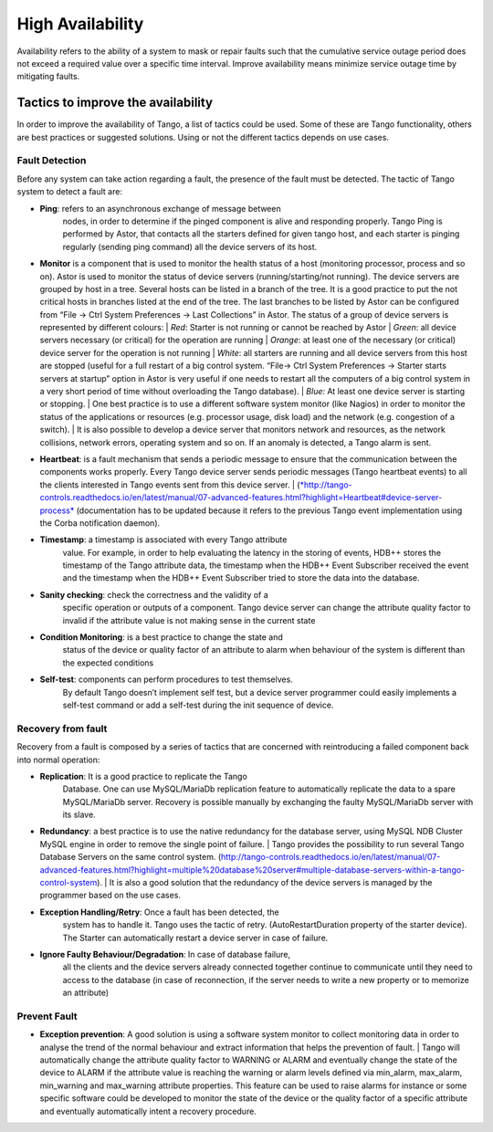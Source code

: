 .. _high_availability:

High Availability
=================

Availability refers to the ability of a system to mask or repair faults
such that the cumulative service outage period does not exceed a
required value over a specific time interval. Improve availability means
minimize service outage time by mitigating faults.

Tactics to improve the availability
-----------------------------------

In order to improve the availability of Tango, a list of tactics could
be used. Some of these are Tango functionality, others are best
practices or suggested solutions. Using or not the different tactics
depends on use cases.

Fault Detection
~~~~~~~~~~~~~~~

Before any system can take action regarding a fault, the presence of the
fault must be detected. The tactic of Tango system to detect a fault
are:

-  **Ping**: refers to an asynchronous exchange of message between
       nodes, in order to determine if the pinged component is alive and
       responding properly. Tango Ping is performed by Astor, that
       contacts all the starters defined for given tango host, and each
       starter is pinging regularly (sending ping command) all the
       device servers of its host.

-  | **Monitor** is a component that is used to monitor the health
         status of a host (monitoring processor, process and so on).
         Astor is used to monitor the status of device servers
         (running/starting/not running). The device servers are grouped
         by host in a tree. Several hosts can be listed in a branch of
         the tree. It is a good practice to put the not critical hosts
         in branches listed at the end of the tree. The last branches to
         be listed by Astor can be configured from “File → Ctrl System
         Preferences → Last Collections” in Astor. The status of a group
         of device servers is represented by different colours:
       | *Red*: Starter is not running or cannot be reached by Astor
       | *Green*: all device servers necessary (or critical) for the
         operation are running
       | *Orange*: at least one of the necessary (or critical) device
         server for the operation is not running
       | *White*: all starters are running and all device servers from
         this host are stopped (useful for a full restart of a big
         control system. “File→ Ctrl System Preferences → Starter starts
         servers at startup” option in Astor is very useful if one needs
         to restart all the computers of a big control system in a very
         short period of time without overloading the Tango database).
       | *Blue:* At least one device server is starting or stopping.
       | One best practice is to use a different software system monitor
         (like Nagios) in order to monitor the status of the
         applications or resources (e.g. processor usage, disk load) and
         the network (e.g. congestion of a switch).
       | It is also possible to develop a device server that monitors
         network and resources, as the network collisions, network
         errors, operating system and so on. If an anomaly is detected,
         a Tango alarm is sent.

-  | **Heartbeat**: is a fault mechanism that sends a periodic message
         to ensure that the communication between the components works
         properly. Every Tango device server sends periodic messages
         (Tango heartbeat events) to all the clients interested in Tango
         events sent from this device server.
       | (`*http://tango-controls.readthedocs.io/en/latest/manual/07-advanced-features.html?highlight=Heartbeat#device-server-process* <http://tango-controls.readthedocs.io/en/latest/manual/07-advanced-features.html?highlight=Heartbeat#device-server-process>`__
         (documentation has to be updated because it refers to the
         previous Tango event implementation using the Corba
         notification daemon).

-  **Timestamp**: a timestamp is associated with every Tango attribute
       value. For example, in order to help evaluating the latency in
       the storing of events, HDB++ stores the timestamp of the Tango
       attribute data, the timestamp when the HDB++ Event Subscriber
       received the event and the timestamp when the HDB++ Event
       Subscriber tried to store the data into the database.

-  **Sanity checking**: check the correctness and the validity of a
       specific operation or outputs of a component. Tango device server
       can change the attribute quality factor to invalid if the
       attribute value is not making sense in the current state

-  **Condition Monitoring**: is a best practice to change the state and
       status of the device or quality factor of an attribute to alarm
       when behaviour of the system is different than the expected
       conditions

-  **Self-test**: components can perform procedures to test themselves.
       By default Tango doesn’t implement self test, but a device server
       programmer could easily implements a self-test command or add a
       self-test during the init sequence of device.

Recovery from fault
~~~~~~~~~~~~~~~~~~~

Recovery from a fault is composed by a series of tactics that are
concerned with reintroducing a failed component back into normal
operation:

-  **Replication**: It is a good practice to replicate the Tango
       Database. One can use MySQL/MariaDb replication feature to
       automatically replicate the data to a spare MySQL/MariaDb server.
       Recovery is possible manually by exchanging the faulty
       MySQL/MariaDb server with its slave.

-  | **Redundancy**: a best practice is to use the native redundancy for
         the database server, using MySQL NDB Cluster MySQL engine in
         order to remove the single point of failure.
       | Tango provides the possibility to run several Tango Database
         Servers on the same control system.
         (http://tango-controls.readthedocs.io/en/latest/manual/07-advanced-features.html?highlight=multiple%20database%20server#multiple-database-servers-within-a-tango-control-system).
       | It is also a good solution that the redundancy of the device
         servers is managed by the programmer based on the use cases.

-  **Exception Handling/Retry**: Once a fault has been detected, the
       system has to handle it. Tango uses the tactic of retry.
       (AutoRestartDuration property of the starter device). The Starter
       can automatically restart a device server in case of failure.

-  **Ignore Faulty Behaviour/Degradation**: In case of database failure,
       all the clients and the device servers already connected together
       continue to communicate until they need to access to the database
       (in case of reconnection, if the server needs to write a new
       property or to memorize an attribute)

Prevent Fault
~~~~~~~~~~~~~

-  | **Exception prevention**: A good solution is using a software
         system monitor to collect monitoring data in order to analyse
         the trend of the normal behaviour and extract information that
         helps the prevention of fault.
       | Tango will automatically change the attribute quality factor to
         WARNING or ALARM and eventually change the state of the device
         to ALARM if the attribute value is reaching the warning or
         alarm levels defined via min\_alarm, max\_alarm, min\_warning
         and max\_warning attribute properties. This feature can be used
         to raise alarms for instance or some specific software could be
         developed to monitor the state of the device or the quality
         factor of a specific attribute and eventually automatically
         intent a recovery procedure.

